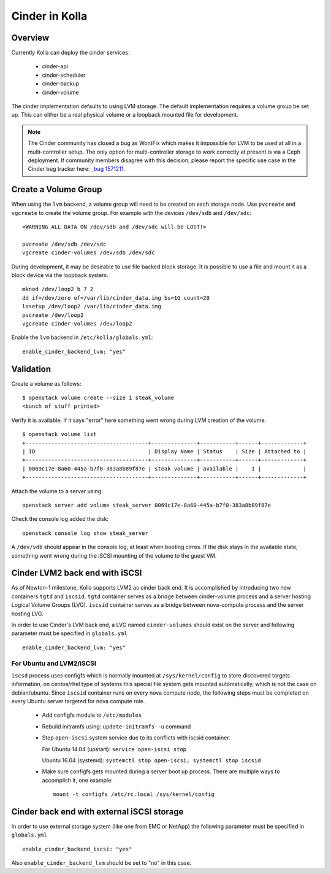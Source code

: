 .. _cinder-guide:

===============
Cinder in Kolla
===============

Overview
========

Currently Kolla can deploy the cinder services:

  - cinder-api
  - cinder-scheduler
  - cinder-backup
  - cinder-volume

The cinder implementation defaults to using LVM storage. The default
implementation requires a volume group be set up. This can either be
a real physical volume or a loopback mounted file for development.

.. note ::
  The Cinder community has closed a bug as WontFix which makes it
  impossible for LVM to be used at all in a multi-controller setup.
  The only option for multi-controller storage to work correctly at
  present is via a Ceph deployment. If community members disagree
  with this decision, please report the specific use case in the
  Cinder bug tracker here:
  `_bug 1571211 <https://launchpad.net/bugs/1571211>`__.


Create a Volume Group
=====================
When using the ``lvm`` backend, a volume group will need to be created on each
storage node.  Use ``pvcreate`` and ``vgcreate`` to create the volume group.
For example with the devices ``/dev/sdb`` and ``/dev/sdc``:

::

    <WARNING ALL DATA ON /dev/sdb and /dev/sdc will be LOST!>

    pvcreate /dev/sdb /dev/sdc
    vgcreate cinder-volumes /dev/sdb /dev/sdc

During development, it may be desirable to use file backed block storage. It
is possible to use a file and mount it as a block device via the loopback
system. ::

    mknod /dev/loop2 b 7 2
    dd if=/dev/zero of=/var/lib/cinder_data.img bs=1G count=20
    losetup /dev/loop2 /var/lib/cinder_data.img
    pvcreate /dev/loop2
    vgcreate cinder-volumes /dev/loop2

Enable the ``lvm`` backend in ``/etc/kolla/globals.yml``:

::

    enable_cinder_backend_lvm: "yes"

Validation
==========

Create a volume as follows:

::

    $ openstack volume create --size 1 steak_volume
    <bunch of stuff printed>

Verify it is available. If it says "error" here something went wrong during
LVM creation of the volume. ::

    $ openstack volume list
    +--------------------------------------+--------------+-----------+------+-------------+
    | ID                                   | Display Name | Status    | Size | Attached to |
    +--------------------------------------+--------------+-----------+------+-------------+
    | 0069c17e-8a60-445a-b7f0-383a8b89f87e | steak_volume | available |    1 |             |
    +--------------------------------------+--------------+-----------+------+-------------+

Attach the volume to a server using:

::

    openstack server add volume steak_server 0069c17e-8a60-445a-b7f0-383a8b89f87e

Check the console log added the disk:

::

    openstack console log show steak_server

A ``/dev/vdb`` should appear in the console log, at least when booting cirros.
If the disk stays in the available state, something went wrong during the
iSCSI mounting of the volume to the guest VM.

Cinder LVM2 back end with iSCSI
===============================

As of Newton-1 milestone, Kolla supports LVM2 as cinder back end. It is
accomplished by introducing two new containers ``tgtd`` and ``iscsid``.
``tgtd`` container serves as a bridge between cinder-volume process and a
server hosting Logical Volume Groups (LVG). ``iscsid`` container serves as
a bridge between nova-compute process and the server hosting LVG.

In order to use Cinder's LVM back end, a LVG named ``cinder-volumes`` should
exist on the server and following parameter must be specified in
``globals.yml`` ::

    enable_cinder_backend_lvm: "yes"

For Ubuntu and LVM2/iSCSI
~~~~~~~~~~~~~~~~~~~~~~~~~

``iscsd`` process uses configfs which is normally mounted at
``/sys/kernel/config`` to store discovered targets information, on centos/rhel
type of systems this special file system gets mounted automatically, which is
not the case on debian/ubuntu. Since ``iscsid`` container runs on every nova
compute node, the following steps must be completed on every Ubuntu server
targeted for nova compute role.

  - Add configfs module to ``/etc/modules``
  - Rebuild initramfs using: ``update-initramfs -u`` command
  - Stop ``open-iscsi`` system service due to its conflicts
    with iscsid container.

    For Ubuntu 14.04 (upstart): ``service open-iscsi stop``

    Ubuntu 16.04 (systemd):
    ``systemctl stop open-iscsi; systemctl stop iscsid``

  - Make sure configfs gets mounted during a server boot up process. There are
    multiple ways to accomplish it, one example:
    ::

      mount -t configfs /etc/rc.local /sys/kernel/config

Cinder back end with external iSCSI storage
===========================================

In order to use external storage system (like one from EMC or NetApp)
the following parameter must be specified in ``globals.yml`` ::

    enable_cinder_backend_iscsi: "yes"

Also ``enable_cinder_backend_lvm`` should be set to "no" in this case.
